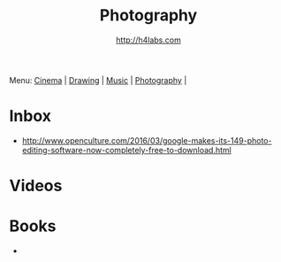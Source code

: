 #+STARTUP: showall
#+TITLE: Photography
#+AUTHOR: http://h4labs.com
#+EMAIL: melling@h4labs.com

Menu: [[file:cinema.org][Cinema]] | [[file:drawing.org][Drawing]] | [[file:music.org][Music]] | [[file:photography.org][Photography]] | 

* Inbox
+ http://www.openculture.com/2016/03/google-makes-its-149-photo-editing-software-now-completely-free-to-download.html

* Videos

* Books
+ 

